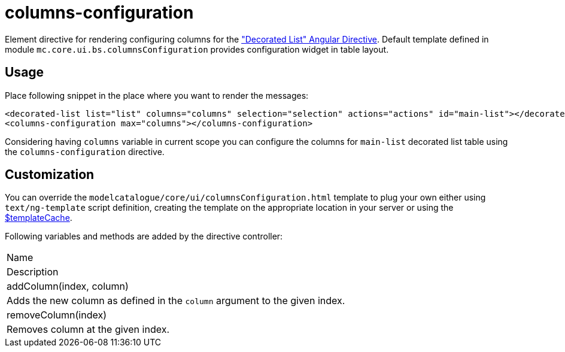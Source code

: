 = columns-configuration

Element directive for rendering configuring columns for the <<_decorated_list, "Decorated List" Angular Directive>>. Default template defined in
module `mc.core.ui.bs.columnsConfiguration` provides configuration widget in table layout.

== Usage
Place following snippet in the place where you want to render the messages:

[source, html]
----
<decorated-list list="list" columns="columns" selection="selection" actions="actions" id="main-list"></decorated-list>
<columns-configuration max="columns"></columns-configuration>
----

Considering having `columns` variable in current scope you can configure the columns for `main-list` decorated list
table using the `columns-configuration` directive.

== Customization
You can override the `modelcatalogue/core/ui/columnsConfiguration.html` template to plug your own either using
`text/ng-template` script definition, creating the template on the appropriate location in your server
or using the http://docs.angularjs.org/api/ng/service/$templateCache[$templateCache].

Following variables and methods are added by the directive controller:

|===
|Name
|Description
|addColumn(index, column)
|Adds the new column as defined in the `column` argument to the given index.
|removeColumn(index)
|Removes column at the given index.
|===


